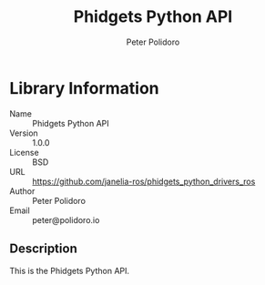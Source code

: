 #+TITLE: Phidgets Python API
#+AUTHOR: Peter Polidoro
#+EMAIL: peter@polidoro.io

* Library Information
  - Name :: Phidgets Python API
  - Version :: 1.0.0
  - License :: BSD
  - URL :: https://github.com/janelia-ros/phidgets_python_drivers_ros
  - Author :: Peter Polidoro
  - Email :: peter@polidoro.io

** Description

   This is the Phidgets Python API.
